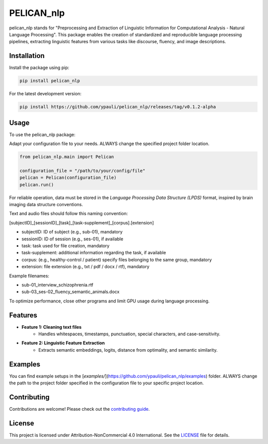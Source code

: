 ====================================
PELICAN_nlp
====================================

pelican_nlp stands for "Preprocessing and Extraction of Linguistic Information for Computational Analysis - Natural Language Processing". This package enables the creation of standardized and reproducible language processing pipelines, extracting linguistic features from various tasks like discourse, fluency, and image descriptions.

.. image:: https://img.shields.io/pypi/v/package-name.svg
    :target: https://pypi.org/project/pelican_nlp/
    :alt: PyPI version

.. image:: https://img.shields.io/github/license/username/package-name.svg
    :target: https://github.com/ypauli/pelican_nlp/blob/main/LICENSE
    :alt: License

.. image:: https://img.shields.io/pypi/pyversions/package-name.svg
    :target: https://pypi.org/project/pelican_nlp/
    :alt: Supported Python Versions

Installation
============

Install the package using pip:

.. code-block:: bash

    pip install pelican_nlp

For the latest development version:

.. code-block:: bash

    pip install https://github.com/ypauli/pelican_nlp/releases/tag/v0.1.2-alpha

Usage
=====

To use the pelican_nlp package:

Adapt your configuration file to your needs.
ALWAYS change the specified project folder location.

.. code-block:: python

    from pelican_nlp.main import Pelican

    configuration_file = "/path/to/your/config/file"
    pelican = Pelican(configuration_file)
    pelican.run()

For reliable operation, data must be stored in the *Language Processing Data Structure (LPDS)* format, inspired by brain imaging data structure conventions.

Text and audio files should follow this naming convention:

[subjectID]_[sessionID]_[task]_[task-supplement]_[corpus].[extension]

- subjectID: ID of subject (e.g., sub-01), mandatory
- sessionID: ID of session (e.g., ses-01), if available
- task: task used for file creation, mandatory
- task-supplement: additional information regarding the task, if available
- corpus: (e.g., healthy-control / patient) specify files belonging to the same group, mandatory
- extension: file extension (e.g., txt / pdf / docx / rtf), mandatory

Example filenames:

- sub-01_interview_schizophrenia.rtf
- sub-03_ses-02_fluency_semantic_animals.docx

To optimize performance, close other programs and limit GPU usage during language processing.

Features
========

- **Feature 1: Cleaning text files**
    - Handles whitespaces, timestamps, punctuation, special characters, and case-sensitivity.

- **Feature 2: Linguistic Feature Extraction**
    - Extracts semantic embeddings, logits, distance from optimality, and semantic similarity.

Examples
========

You can find example setups in the [`examples/`](https://github.com/ypauli/pelican_nlp/examples) folder.
ALWAYS change the path to the project folder specified in the configuration file to your specific project location.

Contributing
============

Contributions are welcome! Please check out the `contributing guide <https://github.com/ypauli/pelican_nlp/blob/main/CONTRIBUTING.md>`_.

License
=======

This project is licensed under Attribution-NonCommercial 4.0 International. See the `LICENSE <https://github.com/ypauli/pelican_nlp/blob/main/LICENSE>`_ file for details.

